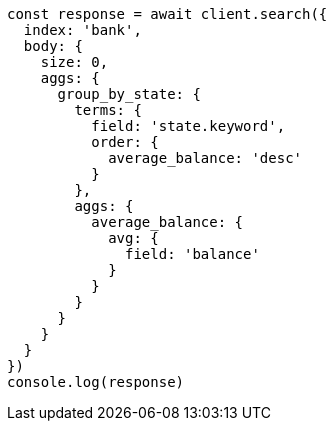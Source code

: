 // This file is autogenerated, DO NOT EDIT
// Use `node scripts/generate-docs-examples.js` to generate the docs examples

[source, js]
----
const response = await client.search({
  index: 'bank',
  body: {
    size: 0,
    aggs: {
      group_by_state: {
        terms: {
          field: 'state.keyword',
          order: {
            average_balance: 'desc'
          }
        },
        aggs: {
          average_balance: {
            avg: {
              field: 'balance'
            }
          }
        }
      }
    }
  }
})
console.log(response)
----

